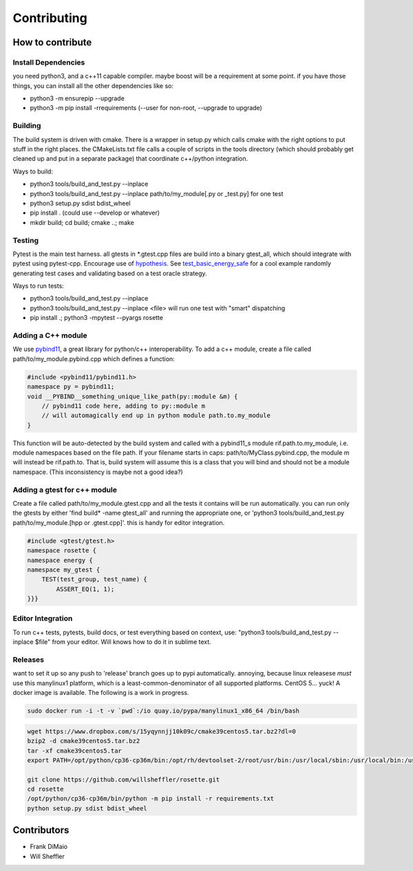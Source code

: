 Contributing
=================

.. inclusion-marker-do-not-remove


How to contribute
------------------

Install Dependencies
~~~~~~~~~~~~~~~~~~~~~~

you need python3, and a c++11 capable compiler. maybe boost will be a requirement at some point. if you have those things, you can install all the other dependencies like so:

- python3 -m ensurepip --upgrade
- python3 -m pip install -rrequirements (--user for non-root, --upgrade to upgrade)

Building
~~~~~~~~~
The build system is driven with cmake. There is a wrapper in setup.py which calls cmake with the right options to put stuff in the right places. the CMakeLists.txt file calls a couple of scripts in the tools directory (which should probably get cleaned up and put in a separate package) that coordinate c++/python integration.

Ways to build:

- python3 tools/build_and_test.py --inplace
- python3 tools/build_and_test.py --inplace path/to/my_module[.py or _test.py] for one test
- python3 setup.py sdist bdist_wheel
- pip install . (could use --develop or whatever)
- mkdir build; cd build; cmake ..; make


Testing
~~~~~~~~
Pytest is the main test harness. all gtests in *.gtest.cpp files are build into a binary gtest_all, which should integrate with pytest using pytest-cpp. Encourage use of hypothesis_. See test_basic_energy_safe_ for a cool example randomly generating test cases and validating based on a test oracle strategy.

Ways to run tests:

- python3 tools/build_and_test.py --inplace
- python3 tools/build_and_test.py --inplace <file> will run one test with "smart" dispatching
- pip install .; python3 -mpytest --pyargs rosette

Adding a C++ module
~~~~~~~~~~~~~~~~~~~~~~

We use pybind11_, a great library for python/c++ interoperability. To add a c++ module, create a file called path/to/my_module.pybind.cpp which defines a function:

.. code-block:: C++


    #include <pybind11/pybind11.h>
    namespace py = pybind11;
    void __PYBIND__something_unique_like_path(py::module &m) {
        // pybind11 code here, adding to py::module m
        // will automagically end up in python module path.to.my_module
    }



This function will be auto-detected by the build system and called with a pybind11_s module rif.path.to.my_module, i.e. module namespaces based on the file path. If your filename starts in caps: path/to/MyClass.pybind.cpp, the module m will instead be rif.path.to. That is, build system will assume this is a class that you will bind and should not be a module namespace. (This inconsistency is maybe not a good idea?)

Adding a gtest for c++ module
~~~~~~~~~~~~~~~~~~~~~~~~~~~~~~~
Create a file called path/to/my_module.gtest.cpp and all the tests it contains will be run automatically. you can run only the gtests by either 'find build* -name gtest_all' and running the appropriate one, or 'python3 tools/build_and_test.py path/to/my_module.[hpp or .gtest.cpp]'. this is handy for editor integration.


.. code-block:: C++

    #include <gtest/gtest.h>
    namespace rosette {
    namespace energy {
    namespace my_gtest {
        TEST(test_group, test_name) {
            ASSERT_EQ(1, 1);
    }}}



Editor Integration
~~~~~~~~~~~~~~~~~~~~

To run c++ tests, pytests, build docs, or test everything based on context, use: "python3 tools/build_and_test.py --inplace $file" from your editor. Will knows how to do it in sublime text.

Releases
~~~~~~~~~~
want to set it up so any push to 'release' branch goes up to pypi automatically. annoying, because linux releasese *must* use this manylinux1 platform, which is a least-common-denominator of all supported platforms. CentOS 5... yuck! A docker image is available. The following is a work in progress.

.. code-block:: bash

    sudo docker run -i -t -v `pwd`:/io quay.io/pypa/manylinux1_x86_64 /bin/bash

.. code-block:: bash

    wget https://www.dropbox.com/s/15yqynnjj10k09c/cmake39centos5.tar.bz2?dl=0
    bzip2 -d cmake39centos5.tar.bz2
    tar -xf cmake39centos5.tar
    export PATH=/opt/python/cp36-cp36m/bin:/opt/rh/devtoolset-2/root/usr/bin:/usr/local/sbin:/usr/local/bin:/usr/sbin:/usr/bin:/sbin:/bin

    git clone https://github.com/willsheffler/rosette.git
    cd rosette
    /opt/python/cp36-cp36m/bin/python -m pip install -r requirements.txt
    python setup.py sdist bdist_wheel




Contributors
-------------
- Frank DiMaio
- Will Sheffler


.. _pybind11: http://pybind11.readthedocs.io/en/master

.. _hypothesis: http://hypothesis.works

.. _test_basic_energy_safe: _modules/rosette/energy/basic_energy_test.html#test_basic_energy_safe
